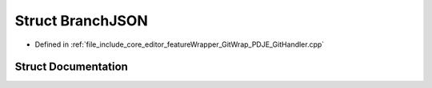 .. _exhale_struct_structBranchJSON:

Struct BranchJSON
=================

- Defined in :ref:`file_include_core_editor_featureWrapper_GitWrap_PDJE_GitHandler.cpp`


Struct Documentation
--------------------


.. doxygenstruct:: BranchJSON
   :project: Project_DJ_Engine
   :members:
   :protected-members:
   :undoc-members: